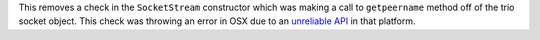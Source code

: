 This removes a check in the ``SocketStream`` constructor which was 
making a call to ``getpeername`` method off of the trio socket object.
This check was throwing an error in OSX due to an 
`unreliable API <https://github.com/python-trio/trio/issues/609#issuecomment-414023026>`_
in that platform. 
